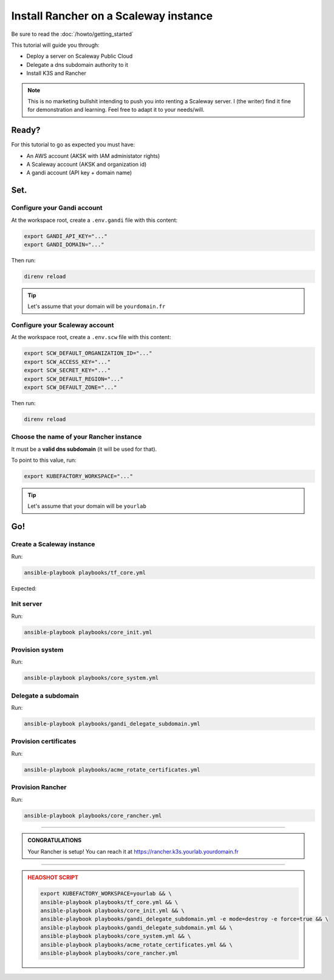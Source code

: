 ##########################################
Install Rancher on a Scaleway instance
##########################################

Be sure to read the :doc:`/howto/getting_started`

This tutorial will guide you through:

* Deploy a server on Scaleway Public Cloud
* Delegate a dns subdomain authority to it
* Install K3S and Rancher

.. note::

    This is no marketing bullshit intending to push you into renting a Scaleway server.
    I (the writer) find it fine for demonstration and learning. Feel free to adapt it to your needs/will.

******
Ready?
******

For this tutorial to go as expected you must have:

* An AWS account (AKSK with IAM administator rights)
* A Scaleway account (AKSK and organization id)
* A gandi account (API key + domain name)

******
Set.
******

Configure your Gandi account
==========================================

At the workspace root, create a ``.env.gandi`` file with this content:

.. code:: bash

    export GANDI_API_KEY="..."
    export GANDI_DOMAIN="..."

Then run:

.. code:: bash

    direnv reload
    
.. tip::

    Let's assume that your domain will be ``yourdomain.fr``

Configure your Scaleway account
==========================================

At the workspace root, create a ``.env.scw`` file with this content:

.. code:: bash

    export SCW_DEFAULT_ORGANIZATION_ID="..."
    export SCW_ACCESS_KEY="..."
    export SCW_SECRET_KEY="..."
    export SCW_DEFAULT_REGION="..."
    export SCW_DEFAULT_ZONE="..."

Then run:

.. code:: bash

    direnv reload

Choose the name of your Rancher instance
==========================================

It must be a **valid dns subdomain** (it will be used for that). 

To point to this value, run:

.. code:: bash

    export KUBEFACTORY_WORKSPACE="..."

.. tip::

    Let's assume that your domain will be ``yourlab``

******
Go!
******

Create a Scaleway instance
==========================================

Run:

.. code:: bash

    ansible-playbook playbooks/tf_core.yml


Expected:

Init server
==========================================

Run:

.. code:: bash

    ansible-playbook playbooks/core_init.yml


Provision system
==========================================

Run:

.. code:: bash

    ansible-playbook playbooks/core_system.yml

Delegate a subdomain
==========================================

Run:

.. code:: bash

    ansible-playbook playbooks/gandi_delegate_subdomain.yml



Provision certificates
==========================================

Run:

.. code:: bash

    ansible-playbook playbooks/acme_rotate_certificates.yml

Provision Rancher
==========================================

Run:

.. code:: bash

    ansible-playbook playbooks/core_rancher.yml

----

.. admonition:: CONGRATULATIONS
    :class: important

    Your Rancher is setup! You can reach it at `<https://rancher.k3s.yourlab.yourdomain.fr>`_

----

.. admonition:: HEADSHOT SCRIPT
    :class: danger

    .. code:: bash

        export KUBEFACTORY_WORKSPACE=yourlab && \
        ansible-playbook playbooks/tf_core.yml && \
        ansible-playbook playbooks/core_init.yml && \
        ansible-playbook playbooks/gandi_delegate_subdomain.yml -e mode=destroy -e force=true && \
        ansible-playbook playbooks/gandi_delegate_subdomain.yml && \
        ansible-playbook playbooks/core_system.yml && \
        ansible-playbook playbooks/acme_rotate_certificates.yml && \
        ansible-playbook playbooks/core_rancher.yml

